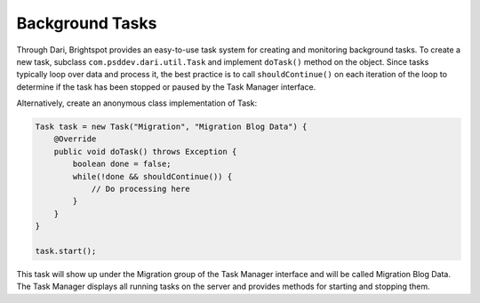 Background Tasks
----------------

Through Dari, Brightspot provides an easy-to-use task system for creating and monitoring background tasks. To create a new task, subclass ``com.psddev.dari.util.Task`` and implement ``doTask()`` method on the object. Since tasks typically loop over data and process it, the best practice is to call ``shouldContinue()`` on each iteration of the loop to determine if the task has been stopped or paused by the Task Manager interface.

Alternatively, create an anonymous class implementation of Task:

.. code-block:: java

    Task task = new Task("Migration", "Migration Blog Data") {
        @Override
        public void doTask() throws Exception {
            boolean done = false;
            while(!done && shouldContinue()) {
                // Do processing here
            }
        }
    }

    task.start();
    
This task will show up under the Migration group of the Task Manager interface and will be called Migration Blog Data. The Task Manager displays all running tasks on the server and provides methods for starting and stopping them.